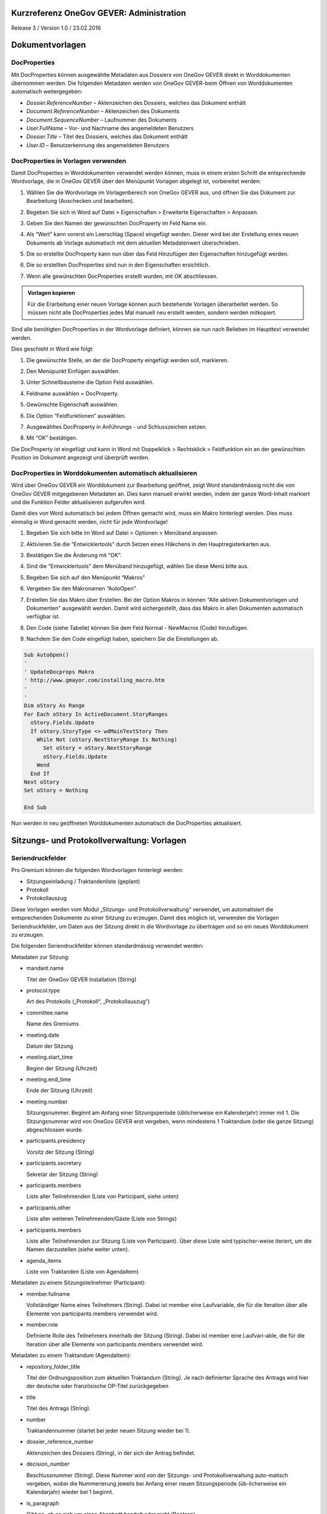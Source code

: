 Kurzreferenz OneGov GEVER: Administration
=========================================

Release 3 / Version 1.0 / 23.02.2016

Dokumentvorlagen
================

DocProperties
-------------

Mit DocProperties können ausgewählte Metadaten aus Dossiers von OneGov GEVER
direkt in Worddokumenten übernommen werden. Die folgenden Metadaten werden von
OneGov GEVER-beim Öffnen von Worddokumenten automatisch weitergegeben:

- *Dossier.ReferenceNumber* – Aktenzeichen des Dossiers, welches das Dokument
  enthält

- *Document.ReferenceNumber* – Aktenzeichen des Dokuments

- *Document.SequenceNumber* – Laufnummer des Dokuments

- *User.FullName* – Vor- und Nachname des angemeldeten Benutzers

- *Dossier.Title* – Titel des Dossiers, welches das Dokument enthält

- *User.ID* – Benutzerkennung des angemeldeten Benutzers

DocProperties in Vorlagen verwenden
-----------------------------------

Damit DocProperties in Worddokumenten verwendet werden können, muss in einem
ersten Schritt die entsprechende Wordvorlage, die in OneGov GEVER über den
Menüpunkt Vorlagen abgelegt ist, vorbereitet werden:

1. Wählen Sie die Wordvorlage im Vorlagenbereich von OneGov GEVER aus, und
   öffnen Sie das Dokument zur Bearbeitung (Auschecken und bearbeiten).

2. Begeben Sie sich in Word auf Datei > Eigenschaften > Erweiterte
   Eigenschaften > Anpassen.

3. Geben Sie den Namen der gewünschten DocProperty im Feld Name ein.

4. Als “Wert” kann vorerst ein Leerschlag (Space) eingefügt werden. Dieser
   wird bei der Erstellung eines neuen Dokuments ab Vorlage automatisch mit
   dem aktuellen Metadatenwert überschrieben.

5. Die so erstellte DocProperty kann nun über das Feld Hinzufügen den
   Eigenschaften hinzugefügt werden.

   |docprops-3|

6. Die so erstellten DocProperties sind nun in den Eigenschaften ersichtlich.

7. Wenn alle gewünschten DocProperties erstellt wurden, mit OK abschliessen.

   |docprops-4|


.. admonition:: Vorlagen kopieren

   Für die Erarbeitung einer neuen Vorlage können auch bestehende Vorlagen
   überarbeitet werden. So müssen nicht alle DocProperties jedes Mal manuell
   neu erstellt werden, sondern werden mitkopiert.

Sind alle benötigten DocProperties in der Wordvorlage definiert, können sie
nun nach Belieben im Haupttext verwendet werden.

Dies geschieht in Word wie folgt:

1. Die gewünschte Stelle, an der die DocProperty eingefügt werden soll,
   markieren.

   |docprops-5|

2. Den Menüpunkt Einfügen auswählen.

3. Unter Schnellbausteine die Option Feld auswählen.

   |docprops-6|

4. Feldname auswählen = DocProperty.

5. Gewünschte Eigenschaft auswählen.

6. Die Option “Feldfunktionen” auswählen.

   |docprops-7|

7. Ausgewähltes DocProperty in Anführungs - und Schlusszeichen setzen.

8. Mit “OK” bestätigen.

   |docprops-8|

Die DocProperty ist eingefügt und kann in Word mit Doppelklick > Rechtsklick
> Feldfunktion ein an der gewünschten Position im Dokument angezeigt und
überprüft werden.

|docprops-9|

DocProperties in Worddokumenten automatisch aktualisieren
---------------------------------------------------------

Wird über OneGov GEVER ein Worddokument zur Bearbeitung geöffnet, zeigt Word
standardmässig nicht die von OneGov GEVER mitgegebenen Metadaten an. Dies kann
manuell erwirkt werden, indem der ganze Word-Inhalt markiert und die Funktion
Felder aktualisieren aufgerufen wird.

Damit dies von Word automatisch bei jedem Öffnen gemacht wird, muss ein Makro
hinterlegt werden. Dies muss einmalig in Word gemacht werden, nicht für jede
Wordvorlage!

1. Begeben Sie sich bitte im Word auf Datei > Optionen > Menüband anpassen.

2. Aktivieren Sie die “Entwicklertools” durch Setzen eines Häkchens in den
   Hauptregisterkarten aus.

   |docprops-10|

3. Bestätigen Sie die Änderung mit “OK”.

   |docprops-11|

4. Sind die “Entwicklertools” dem Menüband hinzugefügt, wählen Sie diese Menü
   bitte aus.

   |docprops-12|

5. Begeben Sie sich auf den Menüpunkt “Makros”

   |docprops-13|

6. Vergeben Sie den Makronamen “AutoOpen”.

   |docprops-14|

7. Erstellen Sie das Makro über Erstellen. Bei der Option Makros in können
   "Alle aktiven Dokumentvorlagen und Dokumenten" ausgewählt werden. Damit
   wird sichergestellt, dass das Makro in allen Dokumenten automatisch
   verfügbar ist.

8. Den Code (siehe Tabelle) können Sie dem Feld Normal - NewMacros (Code)
   hinzufügen.

   |docprops-15|

9. Nachdem Sie den Code eingefügt haben, speichern Sie die Einstellungen ab.

.. sourcecode:: vb.net

  Sub AutoOpen()
  '
  ' UpdateDocprops Makro
  ' http://www.gmayor.com/installing_macro.htm
  '
  '
  Dim oStory As Range
  For Each oStory In ActiveDocument.StoryRanges
    oStory.Fields.Update
    If oStory.StoryType <> wdMainTextStory Then
      While Not (oStory.NextStoryRange Is Nothing)
        Set oStory = oStory.NextStoryRange
        oStory.Fields.Update
      Wend
    End If
  Next oStory
  Set oStory = Nothing

  End Sub

Nun werden in neu geöffneten Worddokumenten automatisch die DocProperties
aktualisiert.

.. |docprops-3| image:: ../_static/img/kurzref_adm_docprops_3.png
.. |docprops-4| image:: ../_static/img/kurzref_adm_docprops_4.png
.. |docprops-5| image:: ../_static/img/kurzref_adm_docprops_5.png
.. |docprops-6| image:: ../_static/img/kurzref_adm_docprops_6.png
.. |docprops-7| image:: ../_static/img/kurzref_adm_docprops_7.png
.. |docprops-8| image:: ../_static/img/kurzref_adm_docprops_8.png
.. |docprops-9| image:: ../_static/img/kurzref_adm_docprops_9.png
.. |docprops-10| image:: ../_static/img/kurzref_adm_docprops_10.png
.. |docprops-11| image:: ../_static/img/kurzref_adm_docprops_11.png
.. |docprops-12| image:: ../_static/img/kurzref_adm_docprops_12.png
.. |docprops-13| image:: ../_static/img/kurzref_adm_docprops_13.png
.. |docprops-14| image:: ../_static/img/kurzref_adm_docprops_14.png
.. |docprops-15| image:: ../_static/img/kurzref_adm_docprops_15.png


Sitzungs- und Protokollverwaltung: Vorlagen
===========================================

Seriendruckfelder
-----------------

Pro Gremium können die folgenden Wordvorlagen hinterlegt werden:

- Sitzungseinladung / Traktandenliste (geplant)
- Protokoll
- Protokollauszug

Diese Vorlagen werden vom Modul „Sitzungs- und Protokollverwaltung“ verwendet,
um automatisiert die entsprechenden Dokumente zu einer Sitzung zu erzeugen.
Damit dies möglich ist, verwenden die Vorlagen Seriendruckfelder, um Daten aus
der Sitzung direkt in die Wordvorlage zu übertragen und so ein neues
Worddokument zu erzeugen.

Die folgenden Seriendruckfelder können standardmässig verwendet werden:

Metadaten zur Sitzung:

- mandant.name

  Titel der OneGov GEVER Installation (String)

- protocol.type

  Art des Protokolls („Protokoll“, „Protokollauszug“)

- committee.name

  Name des Gremiums

- meeting.date

  Datum der Sitzung

- meeting.start_time

  Beginn der Sitzung (Uhrzeit)

- meeting.end_time

  Ende der Sitzung (Uhrzeit)

- meeting.number

  Sitzungsnummer. Beginnt am Anfang einer Sitzungsperiode (üblicherweise ein
  Kalenderjahr) immer mit 1. Die Sitzungsnummer wird von OneGov GEVER erst
  vergeben, wenn mindestens 1 Traktandum (oder die ganze Sitzung)
  abgeschlossen wurde.

- participants.presidency

  Vorsitz der Sitzung (String)

- participants.secretary

  Sekretär der Sitzung (String)

- participants.members

  Liste aller Teilnehmenden (Liste von Participant, siehe unten)

- participants.other

  Liste aller weiteren Teilnehmenden/Gäste (Liste von Strings)

- participants.members

  Liste aller Teilnehmenden zur Sitzung (Liste von Participant). Über diese
  Liste wird typischer-weise iteriert, um die Namen darzustellen (siehe weiter
  unten).

- agenda_items

  Liste von Traktanden (Liste von AgendaItem)


Metadaten zu einem Sitzungsteilnehmer (Participant):

- member.fullname

  Vollständiger Name eines Teilnehmers (String). Dabei ist member eine
  Laufvariable, die für die Iteration über alle Elemente von
  participants.members verwendet wird.

- member.role

  Definierte Rolle des Teilnehmers innerhalb der Sitzung (String). Dabei ist
  member eine Laufvari-able, die für die Iteration über alle Elemente von
  participants.members verwendet wird.

Metadaten zu einem Traktandum (AgendaItem):

- repository_folder_title

  Titel der Ordnungsposition zum aktuellen Traktandum (String). Je nach
  definierter Sprache des Antrags wird hier der deutsche oder französische
  OP-Titel zurückgegeben

- title

  Titel des Antrags (String).

- number

  Traktandennummer (startet bei jeder neuen Sitzung wieder bei 1).

- dossier_reference_number

  Aktenzeichen des Dossiers (String), in der sich der Antrag befindet.

- decision_number

  Beschlussnummer (String). Diese Nummer wird von der Sitzungs- und
  Protokollverwaltung auto-matisch vergeben, wobei die Nummerierung jeweils
  bei Anfang einer neuen Sitzungsperiode (üb-licherweise ein Kalendarjahr)
  wieder bei 1 beginnt.

- is_paragraph

  Gibt an, ob es sich um einen Abschnitt handelt oder nicht (Boolean).

- legal_basis

  Rechtsgrundlage des Antrags (Text).

- initial_position

  Ausgangslage des Antrags (Text).

- considerations

  Erwägungen zum Antrag (Text).

- proposed_action

  Text des Antrags (Text).

- discussion

  Diskussion während der Sitzung zum Antrag (Text).

- decision

  Beschluss zum Antrag gemäss Sitzung (Text).

- disclose_to

  Zu eröffnen an (Text).

- copy_for_attention

  Kopie geht an (Text).

- publish_in

  Zu veröffentlichen in (Text).

Seriendruckfelder in Sablon-Vorlagen verwenden
----------------------------------------------

Um über eine Liste von Einträge iterieren zu können, muss dies in der
Wordvorlage über die folgenden Felder (in eckigen Klammern) gesteuert werden:

[<liste>:each(member)]
...
[<liste>:endEach]

wobei <liste> einem Metadatum vom Typ Liste entspricht, also z.B. participants.
Der Text zwischen den beiden Seriendruckfeldern (angedeutet durch ...) wird
dabei bei jedem Schleifendurchlauf neu im erzeugten Word eingefügt.
Damit der Inhalt eines Metadatums in einer Vorlage eingefügt wird, muss im
Seriendruckfeld dem Namen des gewünschten Metadatums ein Gleichheitszeichen
(=) vorangestellt werden, z.B. liefert [=meeting.date] das Sitzungsdatum, das
an der entsprechenden Stelle in der Wordvorlage eingefügt wird.

Zusätzlich können Kommentare in der Wordvorlage hinterlegt werden, die in den
generierten Worddokumenten (Protokoll, Protokollauszug) nicht mitgegeben
werden. Kommentare müssen dazu zwischen die Felder comment und endComment
befinden.

Eine Dokumentation der DSL findet man unter: https://github.com/senny/sablon#conditionals
Beispiele einer Sablon Datei findet man unter: https://github.com/senny/sablon#examples

Debugging von Sablon-Vorlagen
-----------------------------

Einem Manager stehen die folgenden Plone-Views zum Debugging der Vorlagen zur
Verfügung:

- Inhaltstyp Sablon-Vorlage: fill_meeting_template füllt Beispieldaten einer
  Sitzung in die Sab-lon-Vorlage ein. Probleme mit der Syntax der
  Formatierungs-DSL werden so schnell ersichtlich.

- Inhaltstyp Sitzung: download_protocol_json, ermöglich es das JSON File
  herunterzulande, das zum generieren des Dokuments aus der Sablon-Vorlage
  verwendet wird.

